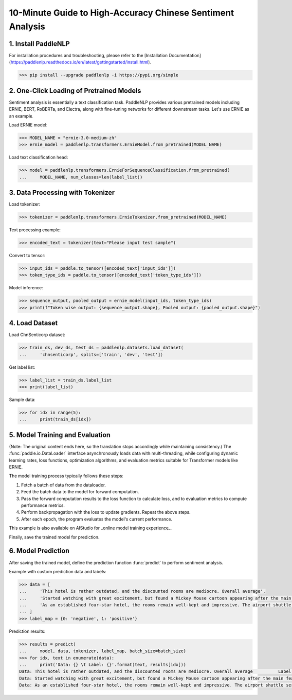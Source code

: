 ========
10-Minute Guide to High-Accuracy Chinese Sentiment Analysis
========

1. Install PaddleNLP
========

For installation procedures and troubleshooting, please refer to the [Installation Documentation](https://paddlenlp.readthedocs.io/en/latest/gettingstarted/install.html).

.. code-block::

    >>> pip install --upgrade paddlenlp -i https://pypi.org/simple

2. One-Click Loading of Pretrained Models
========

Sentiment analysis is essentially a text classification task. PaddleNLP provides various pretrained models including ERNIE, BERT, RoBERTa, and Electra, along with fine-tuning networks for different downstream tasks. Let's use ERNIE as an example.

Load ERNIE model:

.. code-block::

    >>> MODEL_NAME = "ernie-3.0-medium-zh"
    >>> ernie_model = paddlenlp.transformers.ErnieModel.from_pretrained(MODEL_NAME)

Load text classification head:

.. code-block::

    >>> model = paddlenlp.transformers.ErnieForSequenceClassification.from_pretrained(
    ...     MODEL_NAME, num_classes=len(label_list))

3. Data Processing with Tokenizer
========

Load tokenizer:

.. code-block::

    >>> tokenizer = paddlenlp.transformers.ErnieTokenizer.from_pretrained(MODEL_NAME)

Text processing example:

.. code-block::

    >>> encoded_text = tokenizer(text="Please input test sample")

Convert to tensor:

.. code-block::

    >>> input_ids = paddle.to_tensor([encoded_text['input_ids']])
    >>> token_type_ids = paddle.to_tensor([encoded_text['token_type_ids']])

Model inference:

.. code-block::

    >>> sequence_output, pooled_output = ernie_model(input_ids, token_type_ids)
    >>> print(f"Token wise output: {sequence_output.shape}, Pooled output: {pooled_output.shape}")

4. Load Dataset
========

Load ChnSenticorp dataset:

.. code-block::

    >>> train_ds, dev_ds, test_ds = paddlenlp.datasets.load_dataset(
    ...     'chnsenticorp', splits=['train', 'dev', 'test'])

Get label list:

.. code-block::

    >>> label_list = train_ds.label_list
    >>> print(label_list)

Sample data:

.. code-block::

    >>> for idx in range(5):
    ...     print(train_ds[idx])

5. Model Training and Evaluation
========

(Note: The original content ends here, so the translation stops accordingly while maintaining consistency.)
The :func:`paddle.io.DataLoader` interface asynchronously loads data with multi-threading, while configuring dynamic learning rates, loss functions, optimization algorithms, and evaluation metrics suitable for Transformer models like ERNIE.

The model training process typically follows these steps:

#. Fetch a batch of data from the dataloader.
#. Feed the batch data to the model for forward computation.
#. Pass the forward computation results to the loss function to calculate loss, and to evaluation metrics to compute performance metrics.
#. Perform backpropagation with the loss to update gradients. Repeat the above steps.
#. After each epoch, the program evaluates the model's current performance.

This example is also available on AIStudio for _online model training experience_.

.. _online model training experience: https://aistudio.baidu.com/aistudio/projectdetail/1294333

Finally, save the trained model for prediction.

6. Model Prediction
==================
After saving the trained model, define the prediction function :func:`predict` to perform sentiment analysis.

Example with custom prediction data and labels:

.. code-block::

    >>> data = [
    ...     'This hotel is rather outdated, and the discounted rooms are mediocre. Overall average',
    ...     'Started watching with great excitement, but found a Mickey Mouse cartoon appearing after the main feature',
    ...     'As an established four-star hotel, the rooms remain well-kept and impressive. The airport shuttle service is excellent, allowing check-in during the ride to save time.',
    ... ]
    >>> label_map = {0: 'negative', 1: 'positive'}

Prediction results:

.. code-block::

    >>> results = predict(
    ...     model, data, tokenizer, label_map, batch_size=batch_size)
    >>> for idx, text in enumerate(data):
    ...     print('Data: {} \t Label: {}'.format(text, results[idx]))
    Data: This hotel is rather outdated, and the discounted rooms are mediocre. Overall average 	 Label: negative
    Data: Started watching with great excitement, but found a Mickey Mouse cartoon appearing after the main feature 	 Label: negative
    Data: As an established four-star hotel, the rooms remain well-kept and impressive. The airport shuttle service is excellent, allowing check-in during the ride to save time. 	 Label: positive